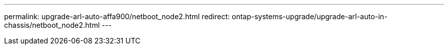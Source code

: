 ---
permalink: upgrade-arl-auto-affa900/netboot_node2.html
redirect: ontap-systems-upgrade/upgrade-arl-auto-in-chassis/netboot_node2.html
---